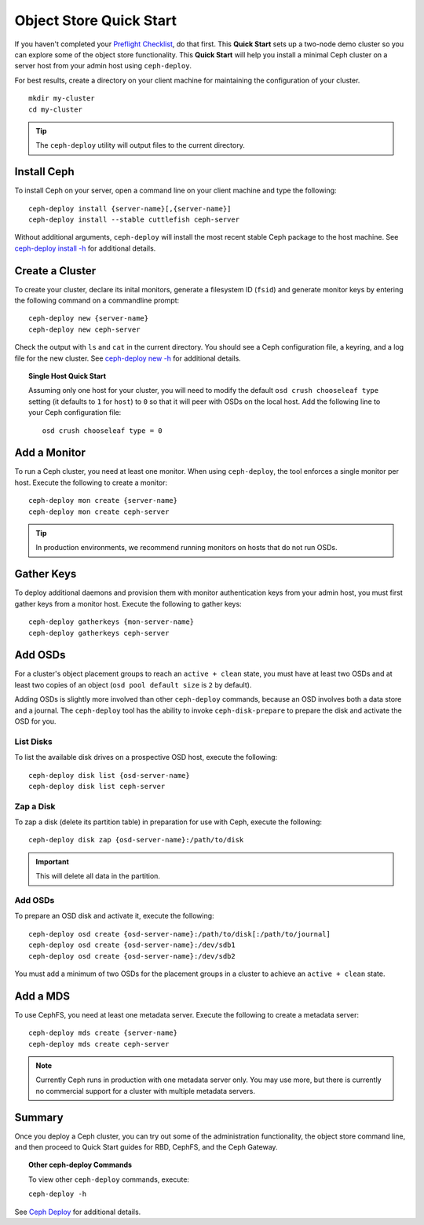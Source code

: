 ==========================
 Object Store Quick Start
==========================

If you haven't completed your `Preflight Checklist`_, do that first. This
**Quick Start** sets up a two-node demo cluster so you can explore some of the
object store functionality. This **Quick Start**  will help you install a
minimal Ceph cluster on a server host from your admin host using
``ceph-deploy``.

.. ditaa:: 
           /----------------\         /----------------\
           |   Admin Host   |<------->|   Server Host  |
           | cCCC           |         | cCCC           |
           +----------------+         +----------------+
           |  Ceph Commands |         |   ceph - mon   |
           \----------------/         +----------------+
                                      |   ceph - osd   |
                                      +----------------+
                                      |   ceph - mds   |
                                      \----------------/


For best results, create a directory on your client machine
for maintaining the configuration of your cluster. ::

	mkdir my-cluster
	cd my-cluster

.. tip:: The ``ceph-deploy`` utility will output files to the 
   current directory.


Install Ceph
============

To install Ceph on your server, open a command line on your client
machine and type the following::

	ceph-deploy install {server-name}[,{server-name}]
	ceph-deploy install --stable cuttlefish ceph-server

Without additional arguments, ``ceph-deploy`` will install the most recent
stable Ceph package to the host machine. See `ceph-deploy install -h`_ for
additional details.


Create a Cluster
================

To create your cluster, declare its inital monitors, generate a filesystem ID
(``fsid``) and generate monitor keys by entering the following command on a
commandline prompt:: 

	ceph-deploy new {server-name}
	ceph-deploy new ceph-server

Check the output with ``ls`` and ``cat`` in the current directory. You should
see a Ceph configuration file, a keyring, and a log file for the new cluster. 
See `ceph-deploy new -h`_ for additional details.

.. topic:: Single Host Quick Start

	Assuming only one host for your cluster, you	will need to modify the default 
	``osd crush chooseleaf type`` setting (it	defaults to ``1`` for ``host``) to 
	``0`` so that it will peer with OSDs on the local host. Add the following
	line to your Ceph configuration file:: 
	
		osd crush chooseleaf type = 0 


Add a Monitor
=============

To run a Ceph cluster, you need at least one monitor. When using ``ceph-deploy``,
the tool enforces a single monitor per host. Execute the following to create
a monitor::

	ceph-deploy mon create {server-name}
	ceph-deploy mon create ceph-server

.. tip:: In production environments, we recommend running monitors on hosts
   that do not run OSDs.


Gather Keys
===========

To deploy additional daemons and provision them with monitor authentication keys
from your admin host, you must first gather keys from a monitor host. Execute
the following to gather keys:: 

	ceph-deploy gatherkeys {mon-server-name}
	ceph-deploy gatherkeys ceph-server


Add OSDs
========

For a cluster's object placement groups to reach an ``active + clean`` state,
you must have at least two OSDs and at least two copies of an object (``osd pool
default size`` is ``2`` by default).

Adding OSDs is slightly more involved than other ``ceph-deploy`` commands,
because an OSD involves both a data store and a journal. The ``ceph-deploy``
tool has the ability to invoke ``ceph-disk-prepare`` to prepare the disk and
activate the OSD for you.


List Disks
----------

To list the available disk drives on a prospective OSD host, execute the
following::

	ceph-deploy disk list {osd-server-name}
	ceph-deploy disk list ceph-server


Zap a Disk
----------

To zap a disk (delete its partition table) in preparation for use with Ceph,
execute the following::

	ceph-deploy disk zap {osd-server-name}:/path/to/disk

.. important:: This will delete all data in the partition.


Add OSDs
--------

To prepare an OSD disk and activate it, execute the following:: 

	ceph-deploy osd create {osd-server-name}:/path/to/disk[:/path/to/journal]
	ceph-deploy osd create {osd-server-name}:/dev/sdb1
	ceph-deploy osd create {osd-server-name}:/dev/sdb2

You must add a minimum of two OSDs for the placement groups in a cluster to achieve
an ``active + clean`` state.  


Add a MDS
=========

To use CephFS, you need at least one metadata server. Execute the following to
create a metadata server::

	ceph-deploy mds create {server-name}
	ceph-deploy mds create ceph-server


.. note:: Currently Ceph runs in production with one metadata server only. You 
   may use more, but there is currently no commercial support for a cluster 
   with multiple metadata servers.


Summary
=======

Once you deploy a Ceph cluster, you can try out some of the administration
functionality, the object store command line, and then proceed to Quick Start
guides for RBD, CephFS, and the Ceph Gateway.

.. topic:: Other ceph-deploy Commands

	To view other ``ceph-deploy`` commands, execute: 
	
	``ceph-deploy -h``
	

See `Ceph Deploy`_ for additional details.


.. _Preflight Checklist: ../quick-start-preflight
.. _Ceph Deploy: ../../rados/deployment
.. _ceph-deploy install -h: ../../rados/deployment/ceph-deploy-install
.. _ceph-deploy new -h: ../../rados/deployment/ceph-deploy-new